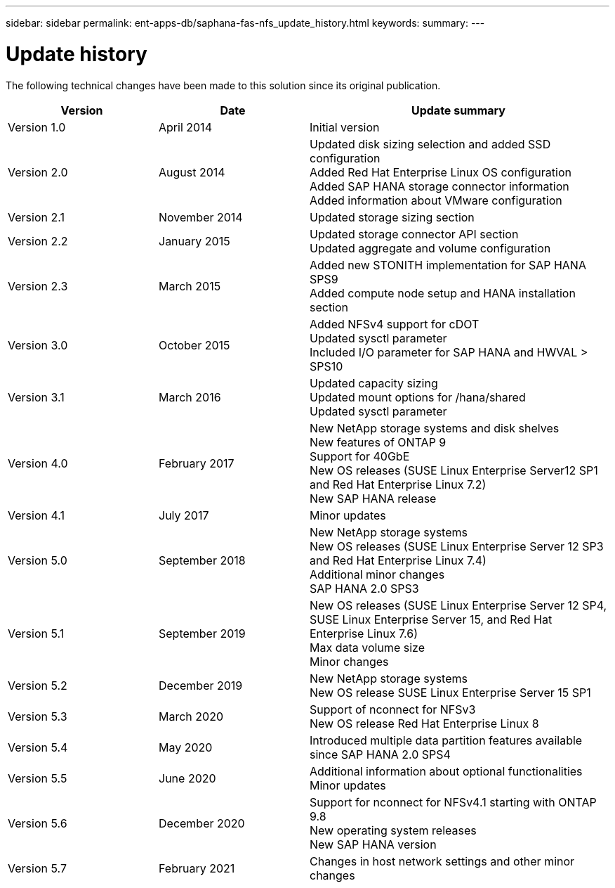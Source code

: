 ---
sidebar: sidebar
permalink: ent-apps-db/saphana-fas-nfs_update_history.html
keywords:
summary:
---

= Update history
:hardbreaks:
:nofooter:
:icons: font
:linkattrs:
:imagesdir: ./../media/


The following technical changes have been made to this solution since its original publication.

[cols=3*,options="header",cols="25,25,50"]
|===
| Version
| Date
| Update summary
| Version 1.0 | April 2014 | Initial version
| Version 2.0 | August 2014 | Updated disk sizing selection and added SSD configuration
Added Red Hat Enterprise Linux OS configuration
Added SAP HANA storage connector information
Added information about VMware configuration
| Version 2.1 | November 2014 | Updated storage sizing section
| Version 2.2 | January 2015 | Updated storage connector API section
Updated aggregate and volume configuration
| Version 2.3 | March 2015 | Added new STONITH implementation for SAP HANA SPS9
Added compute node setup and HANA installation section
| Version 3.0 | October 2015 | Added NFSv4 support for cDOT
Updated sysctl parameter
Included I/O parameter for SAP HANA and HWVAL > SPS10
| Version 3.1 | March 2016 | Updated capacity sizing
Updated mount options for /hana/shared
Updated sysctl parameter
| Version 4.0 | February 2017 | New NetApp storage systems and disk shelves
New features of ONTAP 9
Support for 40GbE
New OS releases (SUSE Linux Enterprise Server12 SP1 and Red Hat Enterprise Linux 7.2)
New SAP HANA release
| Version 4.1 | July 2017 | Minor updates
| Version 5.0 | September 2018 | New NetApp storage systems
New OS releases (SUSE Linux Enterprise Server 12 SP3 and Red Hat Enterprise Linux 7.4)
Additional minor changes
SAP HANA 2.0 SPS3
| Version 5.1 | September 2019 | New OS releases (SUSE Linux Enterprise Server 12 SP4, SUSE Linux Enterprise Server 15, and Red Hat Enterprise Linux 7.6)
Max data volume size
Minor changes
| Version 5.2 | December 2019 | New NetApp storage systems
New OS release SUSE Linux Enterprise Server 15 SP1
| Version 5.3 | March 2020 | Support of nconnect for NFSv3
New OS release Red Hat Enterprise Linux 8
| Version 5.4 | May 2020 | Introduced multiple data partition features available since SAP HANA 2.0 SPS4
| Version 5.5 | June 2020 | Additional information about optional functionalities
Minor updates
| Version 5.6 | December 2020 | Support for nconnect for NFSv4.1 starting with ONTAP 9.8
New operating system releases
New SAP HANA version
| Version 5.7 | February 2021 | Changes in host network settings and other minor changes
|===
